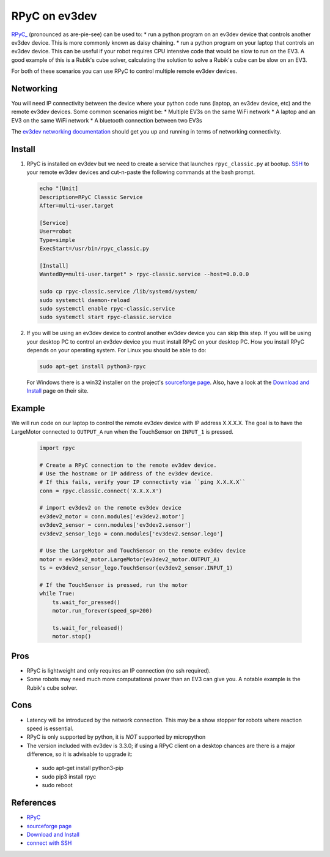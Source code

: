**************
RPyC on ev3dev
**************

`RPyC_ <https://rpyc.readthedocs.io/en/latest/>`_ (pronounced as are-pie-see) can be used to:
* run a python program on an ev3dev device that controls another ev3dev device.
This is more commonly known as daisy chaining.
* run a python program on your laptop that controls an ev3dev device. This can be
useful if your robot requires CPU intensive code that would be slow to run on the
EV3. A good example of this is a Rubik's cube solver, calculating the solution to
solve a Rubik's cube can be slow on an EV3.

For both of these scenarios you can use RPyC to control multiple remote ev3dev devices.


Networking
==========
You will need IP connectivity between the device where your python code runs
(laptop, an ev3dev device, etc) and the remote ev3dev devices. Some common scenarios
might be:
* Multiple EV3s on the same WiFi network
* A laptop and an EV3 on the same WiFi network
* A bluetooth connection between two EV3s

The `ev3dev networking documentation <https://www.ev3dev.org/docs/networking/>`_ should get
you up and running in terms of networking connectivity.


Install
=======

1. RPyC is installed on ev3dev but we need to create a service that launches
   ``rpyc_classic.py`` at bootup. `SSH <http://www.ev3dev.org/docs/tutorials/connecting-to-ev3dev-with-ssh/>`_ to your remote ev3dev devices and
   cut-n-paste the following commands at the bash prompt.

   .. code-block:: shell

      echo "[Unit]
      Description=RPyC Classic Service
      After=multi-user.target

      [Service]
      User=robot
      Type=simple
      ExecStart=/usr/bin/rpyc_classic.py

      [Install]
      WantedBy=multi-user.target" > rpyc-classic.service --host=0.0.0.0

      sudo cp rpyc-classic.service /lib/systemd/system/
      sudo systemctl daemon-reload
      sudo systemctl enable rpyc-classic.service
      sudo systemctl start rpyc-classic.service


2. If you will be using an ev3dev device to control another ev3dev device you
   can skip this step.  If you will be using your desktop PC to control an ev3dev
   device you must install RPyC on your desktop PC. How you install RPyC depends
   on your operating system. For Linux you should be able to do:

   .. code-block:: shell

       sudo apt-get install python3-rpyc

   For Windows there is a win32 installer on the project's `sourceforge page`_.
   Also, have a look at the `Download and Install`_ page on their site.

Example
=======
We will run code on our laptop to control the remote ev3dev device with IP
address X.X.X.X. The goal is to have the LargeMotor connected to ``OUTPUT_A``
run when the TouchSensor on ``INPUT_1`` is pressed.

   .. code-block:: py

       import rpyc

       # Create a RPyC connection to the remote ev3dev device.
       # Use the hostname or IP address of the ev3dev device.
       # If this fails, verify your IP connectivty via ``ping X.X.X.X``
       conn = rpyc.classic.connect('X.X.X.X')

       # import ev3dev2 on the remote ev3dev device
       ev3dev2_motor = conn.modules['ev3dev2.motor']
       ev3dev2_sensor = conn.modules['ev3dev2.sensor']
       ev3dev2_sensor_lego = conn.modules['ev3dev2.sensor.lego']

       # Use the LargeMotor and TouchSensor on the remote ev3dev device
       motor = ev3dev2_motor.LargeMotor(ev3dev2_motor.OUTPUT_A)
       ts = ev3dev2_sensor_lego.TouchSensor(ev3dev2_sensor.INPUT_1)

       # If the TouchSensor is pressed, run the motor
       while True:
           ts.wait_for_pressed()
           motor.run_forever(speed_sp=200)

           ts.wait_for_released()
           motor.stop()

Pros
====
* RPyC is lightweight and only requires an IP connection (no ssh required).
* Some robots may need much more computational power than an EV3 can give
  you. A notable example is the Rubik's cube solver.

Cons
====
* Latency will be introduced by the network connection.  This may be a show stopper for robots where reaction speed is essential.
* RPyC is only supported by python, it is *NOT* supported by micropython
* The version included with ev3dev is 3.3.0; if using a RPyC client on a desktop chances are there is a major difference, so it is
  advisable to upgrade it:
 - sudo apt-get install python3-pip
 - sudo pip3 install rpyc
 - sudo reboot

References
==========
* `RPyC <http://rpyc.readthedocs.io/>`_
* `sourceforge page <http://sourceforge.net/projects/rpyc/files/main>`_
* `Download and Install <http://rpyc.readthedocs.io/en/latest/install.html>`_
* `connect with SSH <http://www.ev3dev.org/docs/tutorials/connecting-to-ev3dev-with-ssh/>`_
